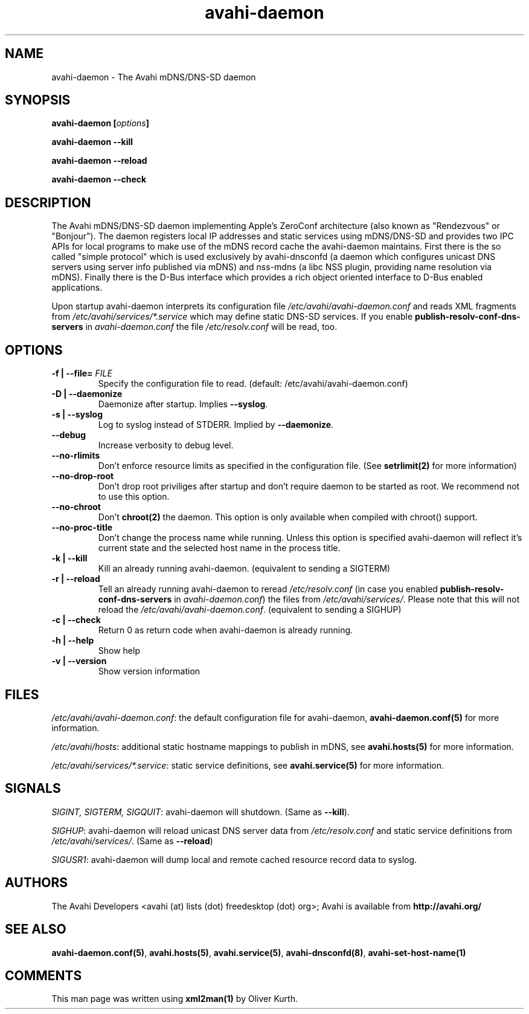 .TH avahi-daemon 8 User Manuals
.SH NAME
avahi-daemon \- The Avahi mDNS/DNS-SD daemon
.SH SYNOPSIS
\fBavahi-daemon [\fIoptions\fB]

avahi-daemon --kill\fB

avahi-daemon --reload\fB

avahi-daemon --check\fB
\f1
.SH DESCRIPTION
The Avahi mDNS/DNS-SD daemon implementing Apple's ZeroConf architecture (also known as "Rendezvous" or "Bonjour"). The daemon registers local IP addresses and static services using mDNS/DNS-SD and provides two IPC APIs for local programs to make use of the mDNS record cache the avahi-daemon maintains. First there is the so called "simple protocol" which is used exclusively by avahi-dnsconfd (a daemon which configures unicast DNS servers using server info published via mDNS) and nss-mdns (a libc NSS plugin, providing name resolution via mDNS). Finally there is the D-Bus interface which provides a rich object oriented interface to D-Bus enabled applications.

Upon startup avahi-daemon interprets its configuration file \fI/etc/avahi/avahi-daemon.conf\f1 and reads XML fragments from \fI/etc/avahi/services/*.service\f1 which may define static DNS-SD services. If you enable \fBpublish-resolv-conf-dns-servers\f1 in \fIavahi-daemon.conf\f1 the file \fI/etc/resolv.conf\f1 will be read, too.
.SH OPTIONS
.TP
\fB-f | --file=\f1 \fIFILE\f1
Specify the configuration file to read. (default: /etc/avahi/avahi-daemon.conf)
.TP
\fB-D | --daemonize\f1
Daemonize after startup. Implies \fB--syslog\f1.
.TP
\fB-s | --syslog\f1
Log to syslog instead of STDERR. Implied by \fB--daemonize\f1.
.TP
\fB--debug\f1
Increase verbosity to debug level.
.TP
\fB--no-rlimits\f1
Don't enforce resource limits as specified in the configuration file. (See \fBsetrlimit(2)\f1 for more information)
.TP
\fB--no-drop-root\f1
Don't drop root priviliges after startup and don't require daemon to be started as root. We recommend not to use this option.
.TP
\fB--no-chroot\f1
Don't \fBchroot(2)\f1 the daemon. This option is only available when compiled with chroot() support.
.TP
\fB--no-proc-title\f1
Don't change the process name while running. Unless this option is specified avahi-daemon will reflect it's current state and the selected host name in the process title.
.TP
\fB-k | --kill\f1
Kill an already running avahi-daemon. (equivalent to sending a SIGTERM)
.TP
\fB-r | --reload\f1
Tell an already running avahi-daemon to reread \fI/etc/resolv.conf\f1 (in case you enabled \fBpublish-resolv-conf-dns-servers\f1 in \fIavahi-daemon.conf\f1) the files from \fI/etc/avahi/services/\f1. Please note that this will not reload the \fI/etc/avahi/avahi-daemon.conf\f1. (equivalent to sending a SIGHUP)
.TP
\fB-c | --check\f1
Return 0 as return code when avahi-daemon is already running.
.TP
\fB-h | --help\f1
Show help
.TP
\fB-v | --version\f1
Show version information 
.SH FILES
\fI/etc/avahi/avahi-daemon.conf\f1: the default configuration file for avahi-daemon, \fBavahi-daemon.conf(5)\f1 for more information.

\fI/etc/avahi/hosts\f1: additional static hostname mappings to publish in mDNS, see \fBavahi.hosts(5)\f1 for more information.

\fI/etc/avahi/services/*.service\f1: static service definitions, see \fBavahi.service(5)\f1 for more information.
.SH SIGNALS
\fISIGINT, SIGTERM, SIGQUIT\f1: avahi-daemon will shutdown. (Same as \fB--kill\f1).

\fISIGHUP\f1: avahi-daemon will reload unicast DNS server data from \fI/etc/resolv.conf\f1 and static service definitions from \fI/etc/avahi/services/\f1. (Same as \fB--reload\f1)

\fISIGUSR1\f1: avahi-daemon will dump local and remote cached resource record data to syslog.
.SH AUTHORS
The Avahi Developers <avahi (at) lists (dot) freedesktop (dot) org>; Avahi is available from \fBhttp://avahi.org/\f1
.SH SEE ALSO
\fBavahi-daemon.conf(5)\f1, \fBavahi.hosts(5)\f1, \fBavahi.service(5)\f1, \fBavahi-dnsconfd(8)\f1, \fBavahi-set-host-name(1)\f1
.SH COMMENTS
This man page was written using \fBxml2man(1)\f1 by Oliver Kurth.
